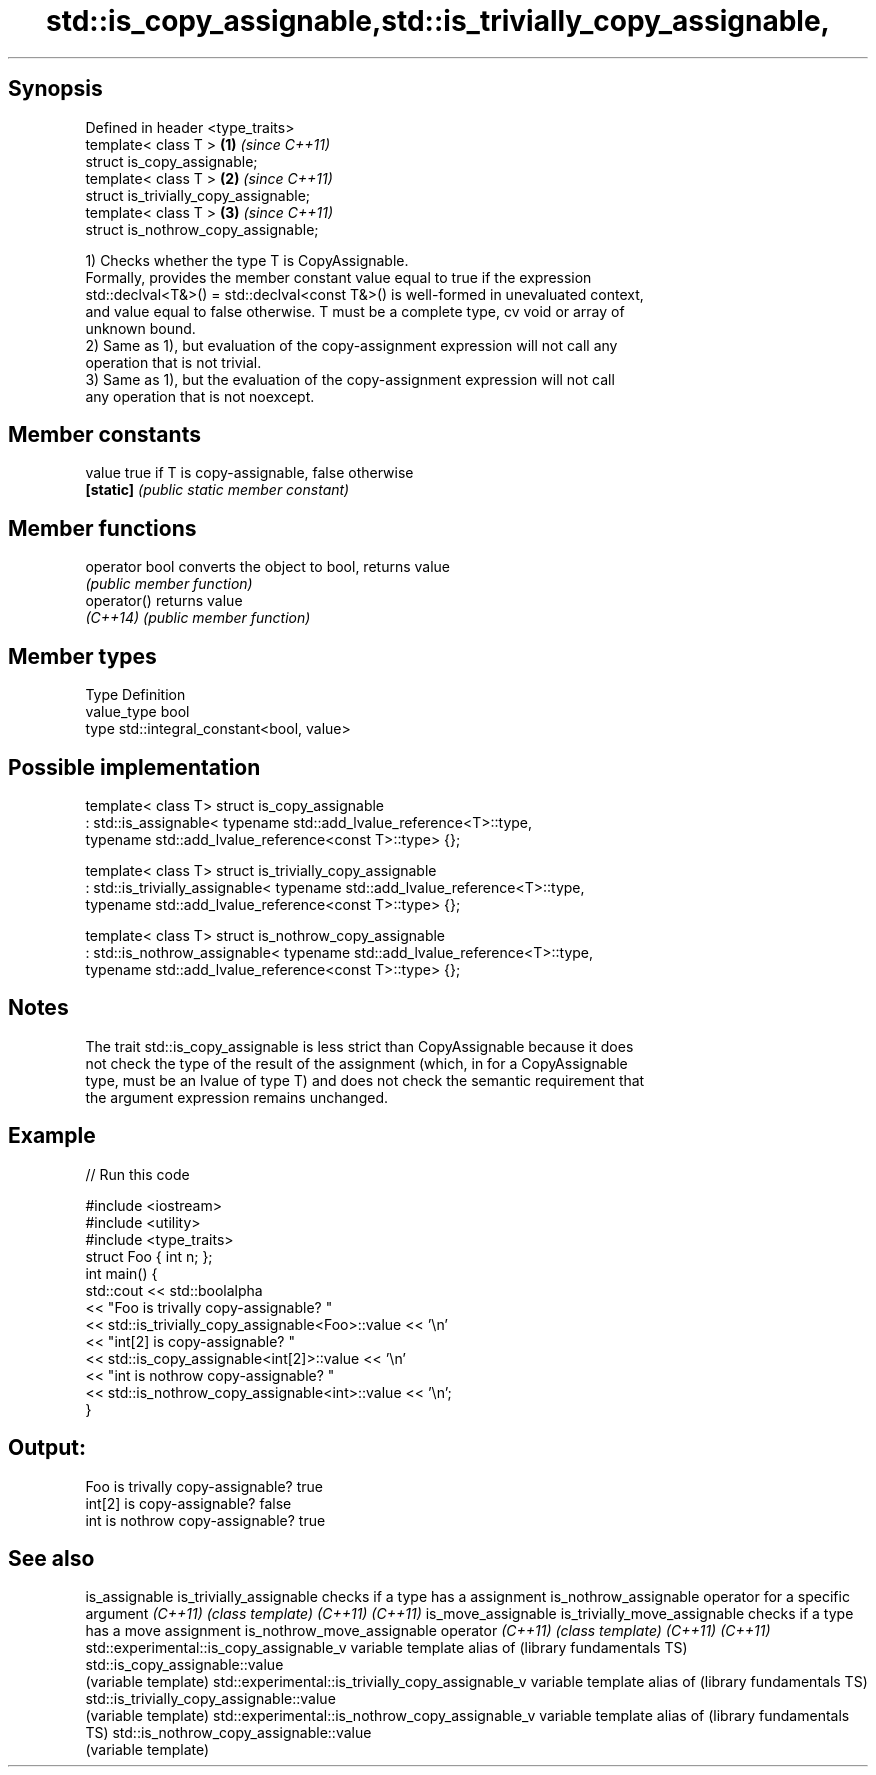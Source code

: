 .TH std::is_copy_assignable,std::is_trivially_copy_assignable, 3 "Sep  4 2015" "2.0 | http://cppreference.com" "C++ Standard Libary"
.SH Synopsis

   Defined in header <type_traits>
   template< class T >                  \fB(1)\fP \fI(since C++11)\fP
   struct is_copy_assignable;
   template< class T >                  \fB(2)\fP \fI(since C++11)\fP
   struct is_trivially_copy_assignable;
   template< class T >                  \fB(3)\fP \fI(since C++11)\fP
   struct is_nothrow_copy_assignable;

   1) Checks whether the type T is CopyAssignable.
   Formally, provides the member constant value equal to true if the expression
   std::declval<T&>() = std::declval<const T&>() is well-formed in unevaluated context,
   and value equal to false otherwise. T must be a complete type, cv void or array of
   unknown bound.
   2) Same as 1), but evaluation of the copy-assignment expression will not call any
   operation that is not trivial.
   3) Same as 1), but the evaluation of the copy-assignment expression will not call
   any operation that is not noexcept.

.SH Member constants

   value    true if T is copy-assignable, false otherwise
   \fB[static]\fP \fI(public static member constant)\fP

.SH Member functions

   operator bool converts the object to bool, returns value
                 \fI(public member function)\fP
   operator()    returns value
   \fI(C++14)\fP       \fI(public member function)\fP

.SH Member types

   Type       Definition
   value_type bool
   type       std::integral_constant<bool, value>

.SH Possible implementation

template< class T>
struct is_copy_assignable
    : std::is_assignable< typename std::add_lvalue_reference<T>::type,
                          typename std::add_lvalue_reference<const T>::type> {};

template< class T>
struct is_trivially_copy_assignable
    : std::is_trivially_assignable< typename std::add_lvalue_reference<T>::type,
                                    typename std::add_lvalue_reference<const T>::type> {};

template< class T>
struct is_nothrow_copy_assignable
    : std::is_nothrow_assignable< typename std::add_lvalue_reference<T>::type,
                                  typename std::add_lvalue_reference<const T>::type> {};

.SH Notes

   The trait std::is_copy_assignable is less strict than CopyAssignable because it does
   not check the type of the result of the assignment (which, in for a CopyAssignable
   type, must be an lvalue of type T) and does not check the semantic requirement that
   the argument expression remains unchanged.

.SH Example

   
// Run this code

 #include <iostream>
 #include <utility>
 #include <type_traits>
 struct Foo { int n; };
 int main() {
     std::cout << std::boolalpha
               << "Foo is trivally copy-assignable? "
               << std::is_trivially_copy_assignable<Foo>::value << '\\n'
               << "int[2] is copy-assignable? "
               << std::is_copy_assignable<int[2]>::value << '\\n'
               << "int is nothrow copy-assignable? "
               << std::is_nothrow_copy_assignable<int>::value << '\\n';
 }

.SH Output:

 Foo is trivally copy-assignable? true
 int[2] is copy-assignable? false
 int is nothrow copy-assignable? true

.SH See also

is_assignable
is_trivially_assignable                           checks if a type has a assignment
is_nothrow_assignable                             operator for a specific argument
\fI(C++11)\fP                                           \fI(class template)\fP
\fI(C++11)\fP
\fI(C++11)\fP
is_move_assignable
is_trivially_move_assignable                      checks if a type has a move assignment
is_nothrow_move_assignable                        operator
\fI(C++11)\fP                                           \fI(class template)\fP
\fI(C++11)\fP
\fI(C++11)\fP
std::experimental::is_copy_assignable_v           variable template alias of
(library fundamentals TS)                         std::is_copy_assignable::value
                                                  (variable template)
std::experimental::is_trivially_copy_assignable_v variable template alias of
(library fundamentals TS)                         std::is_trivially_copy_assignable::value
                                                  (variable template)
std::experimental::is_nothrow_copy_assignable_v   variable template alias of
(library fundamentals TS)                         std::is_nothrow_copy_assignable::value
                                                  (variable template)
